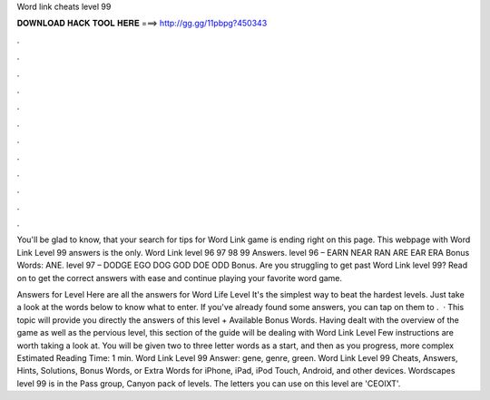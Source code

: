 Word link cheats level 99



𝐃𝐎𝐖𝐍𝐋𝐎𝐀𝐃 𝐇𝐀𝐂𝐊 𝐓𝐎𝐎𝐋 𝐇𝐄𝐑𝐄 ===> http://gg.gg/11pbpg?450343



.



.



.



.



.



.



.



.



.



.



.



.

You'll be glad to know, that your search for tips for Word Link game is ending right on this page. This webpage with Word Link Level 99 answers is the only. Word Link level 96 97 98 99 Answers. level 96 – EARN NEAR RAN ARE EAR ERA Bonus Words: ANE. level 97 – DODGE EGO DOG GOD DOE ODD Bonus. Are you struggling to get past Word Link level 99? Read on to get the correct answers with ease and continue playing your favorite word game.

Answers for Level Here are all the answers for Word Life Level It's the simplest way to beat the hardest levels. Just take a look at the words below to know what to enter. If you've already found some answers, you can tap on them to .  · This topic will provide you directly the answers of this level + Available Bonus Words. Having dealt with the overview of the game as well as the pervious level, this section of the guide will be dealing with Word Link Level Few instructions are worth taking a look at. You will be given two to three letter words as a start, and then as you progress, more complex Estimated Reading Time: 1 min. Word Link Level 99 Answer: gene, genre, green. Word Link Level 99 Cheats, Answers, Hints, Solutions, Bonus Words, or Extra Words for iPhone, iPad, iPod Touch, Android, and other devices. Wordscapes level 99 is in the Pass group, Canyon pack of levels. The letters you can use on this level are 'CEOIXT'.
